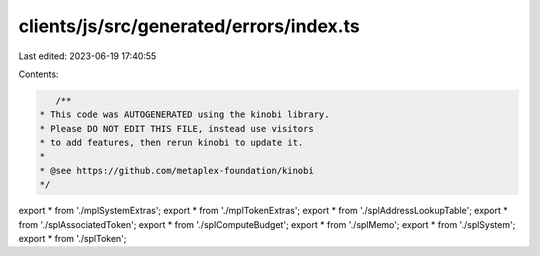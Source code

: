 clients/js/src/generated/errors/index.ts
========================================

Last edited: 2023-06-19 17:40:55

Contents:

.. code-block:: ts

    /**
 * This code was AUTOGENERATED using the kinobi library.
 * Please DO NOT EDIT THIS FILE, instead use visitors
 * to add features, then rerun kinobi to update it.
 *
 * @see https://github.com/metaplex-foundation/kinobi
 */

export * from './mplSystemExtras';
export * from './mplTokenExtras';
export * from './splAddressLookupTable';
export * from './splAssociatedToken';
export * from './splComputeBudget';
export * from './splMemo';
export * from './splSystem';
export * from './splToken';



